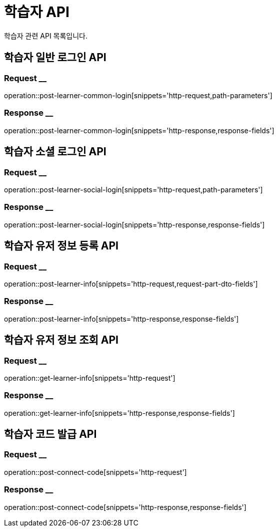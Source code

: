 = 학습자 API

학습자 관련 API 목록입니다.

== 학습자 일반 로그인 API

=== Request __
operation::post-learner-common-login[snippets='http-request,path-parameters']

=== Response __
operation::post-learner-common-login[snippets='http-response,response-fields']


== 학습자 소셜 로그인 API

=== Request __
operation::post-learner-social-login[snippets='http-request,path-parameters']

=== Response __
operation::post-learner-social-login[snippets='http-response,response-fields']

== 학습자 유저 정보 등록 API

=== Request __
operation::post-learner-info[snippets='http-request,request-part-dto-fields']

=== Response __
operation::post-learner-info[snippets='http-response,response-fields']

== 학습자 유저 정보 조회 API

=== Request __
operation::get-learner-info[snippets='http-request']

=== Response __
operation::get-learner-info[snippets='http-response,response-fields']

== 학습자 코드 발급 API

=== Request __
operation::post-connect-code[snippets='http-request']

=== Response __
operation::post-connect-code[snippets='http-response,response-fields']
